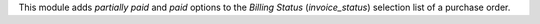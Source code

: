 This module adds *partially paid* and *paid* options
to the *Billing Status* (`invoice_status`) selection list of a purchase order.
